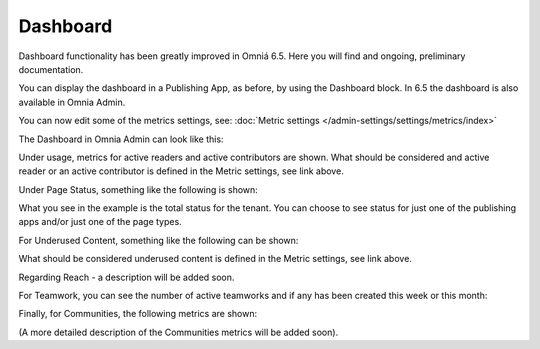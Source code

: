 Dashboard
===========

Dashboard functionality has been greatly improved in Omniá 6.5. Here you will find and ongoing, preliminary documentation.

You can display the dashboard in a Publishing App, as before, by using the Dashboard block. In 6.5 the dashboard is also available in Omnia Admin.

You can now edit some of the metrics settings, see: :doc:`Metric settings </admin-settings/settings/metrics/index>`

The Dashboard in Omnia Admin can look like this:

.. image:: admin-dashboard-usage.png

Under usage, metrics for active readers and active contributors are shown. What should be considered and active reader or an active contributor is defined in the Metric settings, see link above.

Under Page Status, something like the following is shown:

.. image:: admin-dashboard-page-status.png

What you see in the example is the total status for the tenant. You can choose to see status for just one of the publishing apps and/or just one of the page types.

For Underused Content, something like the following can be shown:

.. image:: admin-dashboard-underused-content.png

What should be considered underused content is defined in the Metric settings, see link above.

Regarding Reach - a description will be added soon.

.. image:: .. image:: admin-dashboard-reach.png

For Teamwork, you can see the number of active teamworks and if any has been created this week or this month:

.. image:: admin-dashboard-teamwork.png

Finally, for Communities, the following metrics are shown:

.. image:: admin-dashboard-communities.png

(A more detailed description of the Communities metrics will be added soon).





